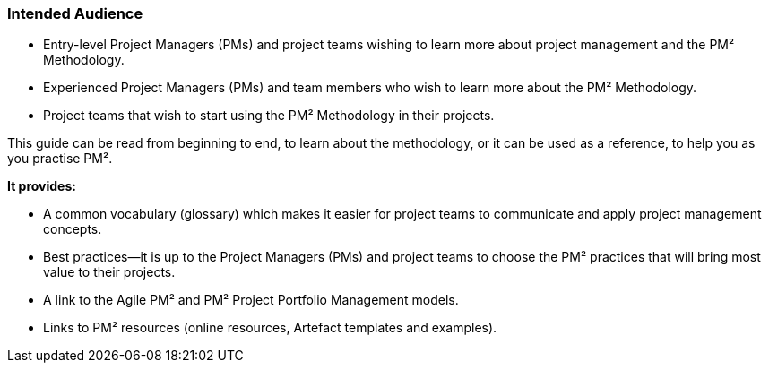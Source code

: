 === Intended Audience

* Entry-level Project Managers (PMs) and project teams wishing to learn more about project management and the PM² Methodology.
* Experienced Project Managers (PMs) and team members who wish to learn more about the PM² Methodology.
* Project teams that wish to start using the PM² Methodology in their projects.

This guide can be read from beginning to end, to learn about the methodology, or it can be used as a reference, to help you as you practise PM².

*It provides:*

* A common vocabulary (glossary) which makes it easier for project teams to communicate and apply project management concepts.
* Best practices—it is up to the Project Managers (PMs) and project teams to choose the PM² practices that will bring most value to their projects.
* A link to the Agile PM² and PM² Project Portfolio Management models.
* Links to PM² resources (online resources, Artefact templates and examples).
